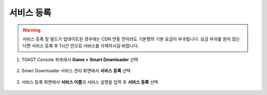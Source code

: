 ######################
서비스 등록
######################

.. warning::
    
    서비스 등록 및 빌드가 업데이트된 경우에는 CDN 연동 전이라도 기본형의 기본 요금이 부과됩니다.
    요금 부과를 원치 않는다면 서비스 등록 후 1시간 안으로 서비스를 삭제하시길 바랍니다.

1. TOAST Console 좌측에서 **Game > Smart Downloader** 선택

    .. image:: _static/image/service-select.png

2. Smart Downloader 서비스 관리 화면에서 **서비스 등록** 선택

    .. image:: _static/image/service-regist-01.png

3. 서비스 등록 화면에서 **서비스 이름**\ 과 서비스 설명을 입력 후 **서비스 등록** 선택

    .. image:: _static/image/service-regist-02.png
